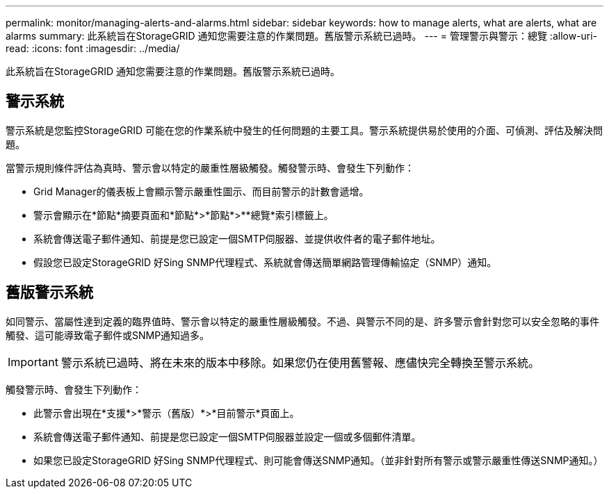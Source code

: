 ---
permalink: monitor/managing-alerts-and-alarms.html 
sidebar: sidebar 
keywords: how to manage alerts, what are alerts, what are alarms 
summary: 此系統旨在StorageGRID 通知您需要注意的作業問題。舊版警示系統已過時。 
---
= 管理警示與警示：總覽
:allow-uri-read: 
:icons: font
:imagesdir: ../media/


[role="lead"]
此系統旨在StorageGRID 通知您需要注意的作業問題。舊版警示系統已過時。



== 警示系統

警示系統是您監控StorageGRID 可能在您的作業系統中發生的任何問題的主要工具。警示系統提供易於使用的介面、可偵測、評估及解決問題。

當警示規則條件評估為真時、警示會以特定的嚴重性層級觸發。觸發警示時、會發生下列動作：

* Grid Manager的儀表板上會顯示警示嚴重性圖示、而目前警示的計數會遞增。
* 警示會顯示在*節點*摘要頁面和*節點*>*節點*>**總覽*索引標籤上。
* 系統會傳送電子郵件通知、前提是您已設定一個SMTP伺服器、並提供收件者的電子郵件地址。
* 假設您已設定StorageGRID 好Sing SNMP代理程式、系統就會傳送簡單網路管理傳輸協定（SNMP）通知。




== 舊版警示系統

如同警示、當屬性達到定義的臨界值時、警示會以特定的嚴重性層級觸發。不過、與警示不同的是、許多警示會針對您可以安全忽略的事件觸發、這可能導致電子郵件或SNMP通知過多。


IMPORTANT: 警示系統已過時、將在未來的版本中移除。如果您仍在使用舊警報、應儘快完全轉換至警示系統。

觸發警示時、會發生下列動作：

* 此警示會出現在*支援*>*警示（舊版）*>*目前警示*頁面上。
* 系統會傳送電子郵件通知、前提是您已設定一個SMTP伺服器並設定一個或多個郵件清單。
* 如果您已設定StorageGRID 好Sing SNMP代理程式、則可能會傳送SNMP通知。（並非針對所有警示或警示嚴重性傳送SNMP通知。）

